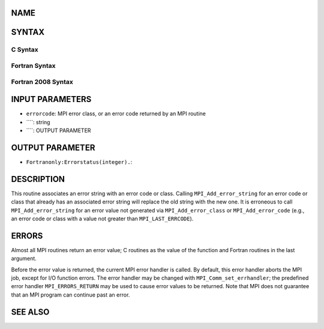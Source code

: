 NAME
----
.. code-block:: FOOBAR_ERROR
   :linenos:

   MPI_Add_error_string - Associates a string with an error code or class

SYNTAX
------

C Syntax
~~~~~~~~
.. code-block:: c
   :linenos:

   #include <mpi.h>
   int MPI_Add_error_string(int errorcode, const char *string)

Fortran Syntax
~~~~~~~~~~~~~~
.. code-block:: fortran
   :linenos:

   USE MPI
   ! or the older form: INCLUDE 'mpif.h'
   MPI_ADD_ERROR_STRING(ERRORCODE, STRING, IERROR)
   	INTEGER		ERRORCODE, IERROR
   	CHARACTER*(*)	STRING

Fortran 2008 Syntax
~~~~~~~~~~~~~~~~~~~
.. code-block:: fortran
   :linenos:

   USE mpi_f08
   MPI_Add_error_string(errorcode, string, ierror)
   	INTEGER, INTENT(IN) :: errorcode
   	CHARACTER(LEN=*), INTENT(IN) :: string
   	INTEGER, OPTIONAL, INTENT(OUT) :: ierror

INPUT PARAMETERS
----------------
* ``errorcode``: MPI error class, or an error code returned by an MPI routine
* ````: string
* ````: OUTPUT PARAMETER
OUTPUT PARAMETER
----------------
* ``Fortranonly:Errorstatus(integer).``: 
DESCRIPTION
-----------

This routine associates an error string with an error code or class.
Calling ``MPI_Add_error_string`` for an error code or class that already has
an associated error string will replace the old string with the new one.
It is erroneous to call ``MPI_Add_error_string`` for an error value not
generated via ``MPI_Add_error_class`` or ``MPI_Add_error_code`` (e.g., an error
code or class with a value not greater than ``MPI_LAST_ERRCODE``).

ERRORS
------

Almost all MPI routines return an error value; C routines as the value
of the function and Fortran routines in the last argument.

Before the error value is returned, the current MPI error handler is
called. By default, this error handler aborts the MPI job, except for
I/O function errors. The error handler may be changed with
``MPI_Comm_set_errhandler``; the predefined error handler ``MPI_ERRORS_RETURN``
may be used to cause error values to be returned. Note that MPI does not
guarantee that an MPI program can continue past an error.

SEE ALSO
--------
.. code-block:: fortran
   :linenos:

   MPI_Add_error_class
   MPI_Add_error_code
   MPI_Error_class
   MPI_Error_string
